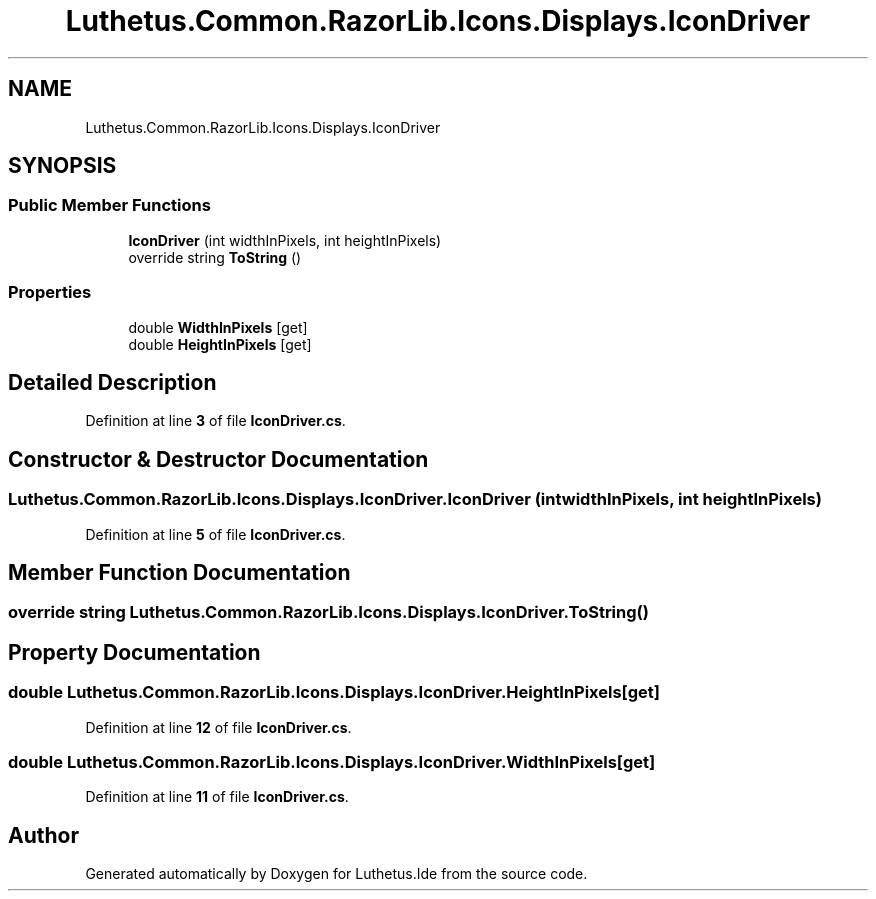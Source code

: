.TH "Luthetus.Common.RazorLib.Icons.Displays.IconDriver" 3 "Version 1.0.0" "Luthetus.Ide" \" -*- nroff -*-
.ad l
.nh
.SH NAME
Luthetus.Common.RazorLib.Icons.Displays.IconDriver
.SH SYNOPSIS
.br
.PP
.SS "Public Member Functions"

.in +1c
.ti -1c
.RI "\fBIconDriver\fP (int widthInPixels, int heightInPixels)"
.br
.ti -1c
.RI "override string \fBToString\fP ()"
.br
.in -1c
.SS "Properties"

.in +1c
.ti -1c
.RI "double \fBWidthInPixels\fP\fR [get]\fP"
.br
.ti -1c
.RI "double \fBHeightInPixels\fP\fR [get]\fP"
.br
.in -1c
.SH "Detailed Description"
.PP 
Definition at line \fB3\fP of file \fBIconDriver\&.cs\fP\&.
.SH "Constructor & Destructor Documentation"
.PP 
.SS "Luthetus\&.Common\&.RazorLib\&.Icons\&.Displays\&.IconDriver\&.IconDriver (int widthInPixels, int heightInPixels)"

.PP
Definition at line \fB5\fP of file \fBIconDriver\&.cs\fP\&.
.SH "Member Function Documentation"
.PP 
.SS "override string Luthetus\&.Common\&.RazorLib\&.Icons\&.Displays\&.IconDriver\&.ToString ()"

.SH "Property Documentation"
.PP 
.SS "double Luthetus\&.Common\&.RazorLib\&.Icons\&.Displays\&.IconDriver\&.HeightInPixels\fR [get]\fP"

.PP
Definition at line \fB12\fP of file \fBIconDriver\&.cs\fP\&.
.SS "double Luthetus\&.Common\&.RazorLib\&.Icons\&.Displays\&.IconDriver\&.WidthInPixels\fR [get]\fP"

.PP
Definition at line \fB11\fP of file \fBIconDriver\&.cs\fP\&.

.SH "Author"
.PP 
Generated automatically by Doxygen for Luthetus\&.Ide from the source code\&.
